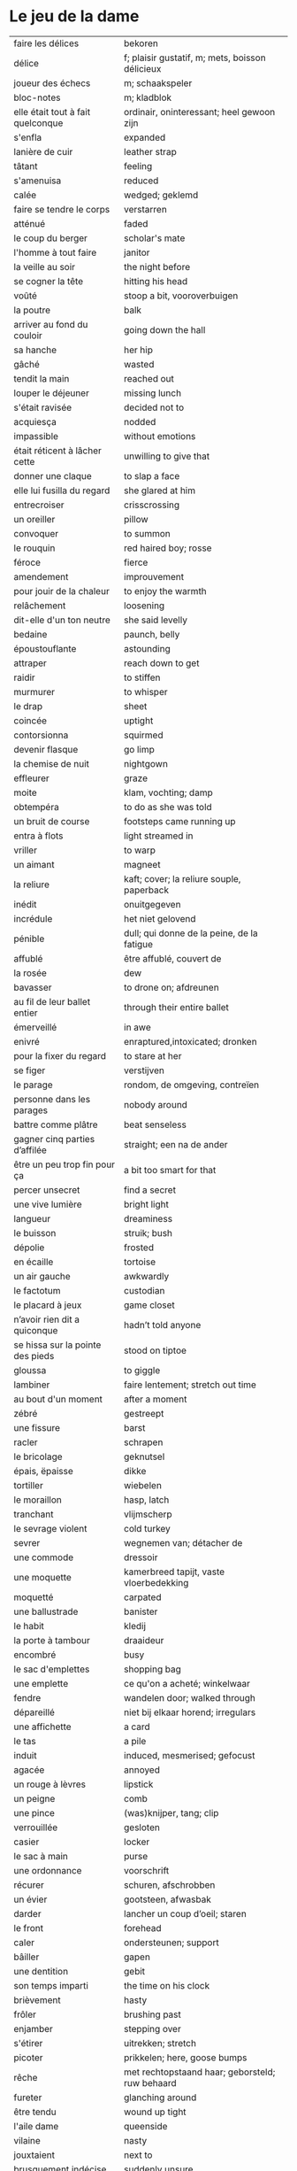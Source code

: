 # tevis.org -*- coding: utf-8; mode: org -*- 

* Le jeu de la dame

| faire les délices                 | bekoren                                         |
| délice                            | f; plaisir gustatif, m; mets, boisson délicieux |
| joueur des échecs                 | m; schaakspeler                                 |
| bloc-notes                        | m; kladblok                                     |
| elle était tout à fait quelconque | ordinair, oninteressant; heel gewoon zijn       |
| s'enfla                           | expanded                                        |
| lanière de cuir                   | leather strap                                   |
| tâtant                            | feeling                                         |
| s'amenuisa                        | reduced                                         |
| calée                             | wedged; geklemd                                 |
| faire se tendre le corps          | verstarren                                      |
| atténué                           | faded                                           |
| le coup du berger                 | scholar's mate                                  |
| l'homme à tout faire              | janitor                                         |
| la veille au soir                 | the night before                                |
| se cogner la tête                 | hitting his head                                |
| voûté                             | stoop a bit, vooroverbuigen                     |
| la poutre                         | balk                                            |
| arriver au fond du couloir        | going down the hall                             |
| sa hanche                         | her hip                                         |
| gâché                             | wasted                                          |
| tendit la main                    | reached out                                     |
| louper le déjeuner                | missing lunch                                   |
| s'était ravisée                   | decided not to                                  |
| acquiesça                         | nodded                                          |
| impassible                        | without emotions                                |
| était réticent à lâcher cette     | unwilling to give that                          |
| donner une claque                 | to slap a face                                  |
| elle lui fusilla du regard        | she glared at him                               |
| entrecroiser                      | crisscrossing                                   |
| un oreiller                       | pillow                                          |
| convoquer                         | to summon                                       |
| le rouquin                        | red haired boy; rosse                           |
| féroce                            | fierce                                          |
| amendement                        | improuvement                                    |
| pour jouir de la chaleur          | to enjoy the warmth                             |
| relâchement                       | loosening                                       |
| dit-elle d'un ton neutre          | she said levelly                                |
| bedaine                           | paunch, belly                                   |
| époustouflante                    | astounding                                      |
| attraper                          | reach down to get                               |
| raidir                            | to stiffen                                      |
| murmurer                          | to whisper                                      |
| le drap                           | sheet                                           |
| coincée                           | uptight                                         |
| contorsionna                      | squirmed                                        |
| devenir flasque                   | go limp                                         |
| la chemise de nuit                | nightgown                                       |
| effleurer                         | graze                                           |
| moite                             | klam, vochting; damp                            |
| obtempéra                         | to do as she was told                           |
| un bruit de course                | footsteps came running up                       |
| entra à flots                     | light streamed in                               |
| vriller                           | to warp                                         |
| un aimant                         | magneet                                         |
| la reliure                        | kaft; cover; la reliure souple, paperback       |
| inédit                            | onuitgegeven                                    |
| incrédule                         | het niet gelovend                               |
| pénible                           | dull; qui donne de la peine, de la fatigue      |
| affublé                           | être affublé, couvert de                        |
| la rosée                          | dew                                             |
| bavasser                          | to drone on; afdreunen                          |
| au fil de leur ballet entier      | through their entire ballet                     |
| émerveillé                        | in awe                                          |
| enivré                            | enraptured,intoxicated; dronken                 |
| pour la fixer du regard           | to stare at her                                 |
| se figer                          | verstijven                                      |
| le parage                         | rondom, de omgeving, contreïen                  |
| personne dans les parages         | nobody around                                   |
| battre comme plâtre               | beat senseless                                  |
| gagner cinq parties d’affilée     | straight; een na de ander                       |
| être un peu trop fin pour ça      | a bit too smart for that                        |
| percer unsecret                   | find a secret                                   |
| une vive lumière                  | bright light                                    |
| langueur                          | dreaminess                                      |
| le buisson                        | struik; bush                                    |
| dépolie                           | frosted                                         |
| en écaille                        | tortoise                                        |
| un air gauche                     | awkwardly                                       |
| le factotum                       | custodian                                       |
| le placard à jeux                 | game closet                                     |
| n’avoir rien dit a quiconque      | hadn’t told anyone                              |
| se hissa sur la pointe des pieds  | stood on tiptoe                                 |
| gloussa                           | to giggle                                       |
| lambiner                          | faire lentement; stretch out time               |
| au bout d'un moment               | after a moment                                  |
| zébré                             | gestreept                                       |
| une fissure                       | barst                                           |
| racler                            | schrapen                                        |
| le bricolage                      | geknutsel                                       |
| épais, ëpaisse                    | dikke                                           |
| tortiller                         | wiebelen                                        |
| le moraillon                      | hasp, latch                                     |
| tranchant                         | vlijmscherp                                     |
| le sevrage violent                | cold turkey                                     |
| sevrer                            | wegnemen van; détacher de                       |
| une commode                       | dressoir                                        |
| une moquette                      | kamerbreed tapijt, vaste vloerbedekking         |
| moquetté                          | carpated                                        |
| une ballustrade                   | banister                                        |
| le habit                          | kledij                                          |
| la porte à tambour                | draaideur                                       |
| encombré                          | busy                                            |
| le sac d'emplettes                | shopping bag                                    |
| une emplette                      | ce qu'on a acheté; winkelwaar                   |
| fendre                            | wandelen door; walked through                   |
| dépareillé                        | niet bij elkaar horend; irregulars              |
| une affichette                    | a card                                          |
| le tas                            | a pile                                          |
| induit                            | induced, mesmerised; gefocust                   |
| agacée                            | annoyed                                         |
| un rouge à lèvres                 | lipstick                                        |
| un peigne                         | comb                                            |
| une pince                         | (was)knijper, tang; clip                        |
| verrouillée                       | gesloten                                        |
| casier                            | locker                                          |
| le sac à main                     | purse                                           |
| une ordonnance                    | voorschrift                                     |
| récurer                           | schuren, afschrobben                            |
| un évier                          | gootsteen, afwasbak                             |
| darder                            | lancher un coup d’oeil; staren                  |
| le front                          | forehead                                        |
| caler                             | ondersteunen; support                           |
| bâiller                           | gapen                                           |
| une dentition                     | gebit                                           |
| son temps imparti                 | the time on his clock                           |
| brièvement                        | hasty                                           |
| frôler                            | brushing past                                   |
| enjamber                          | stepping over                                   |
| s'étirer                          | uitrekken; stretch                              |
| picoter                           | prikkelen; here, goose bumps                    |
| rêche                             | met rechtopstaand haar; geborsteld; ruw behaard |
| fureter                           | glanching around                                |
| être tendu                        | wound up tight                                  |
| l'aile dame                       | queenside                                       |
| vilaine                           | nasty                                           |
| jouxtaient                        | next to                                         |
| brusquement indécise              | suddenly unsure                                 |
| mijoter                           | being up to                                     |
| harceler                          | ambeteren; nagging                              |
| le fou                            | loper in het schaakspel                         |
| une horloge                       | uurwerk                                         |
